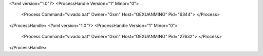 <?xml version="1.0"?>
<ProcessHandle Version="1" Minor="0">
    <Process Command="vivado.bat" Owner="Gxm" Host="GEXUANMING" Pid="6344">
    </Process>
</ProcessHandle>
<?xml version="1.0"?>
<ProcessHandle Version="1" Minor="0">
    <Process Command="vivado.bat" Owner="Gxm" Host="GEXUANMING" Pid="27632">
    </Process>
</ProcessHandle>
